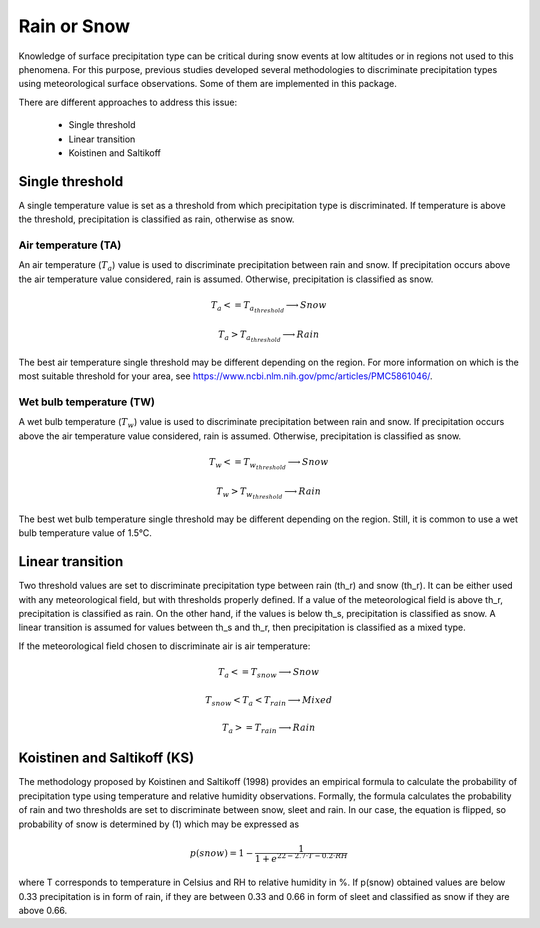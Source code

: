 Rain or Snow
============

Knowledge of surface precipitation type can be critical during
snow events at low altitudes or in regions not used to this phenomena.
For this purpose, previous studies developed several methodologies to
discriminate precipitation types using meteorological surface observations.
Some of them are implemented in this package.

There are different approaches to address this issue:

   - Single threshold
   - Linear transition
   - Koistinen and Saltikoff

Single threshold
----------------

A single temperature value is set as a threshold from which precipitation
type is discriminated. If temperature is above the threshold, precipitation
is classified as rain, otherwise as snow.

Air temperature (TA)
~~~~~~~~~~~~~~~~~~~~

An air temperature (:math:`T_{a}`) value is used to discriminate precipitation
between rain and snow. If precipitation occurs above the air temperature value
considered, rain is assumed. Otherwise, precipitation is classified as snow.

.. math::
   T_{a} <= T_{a_{threshold}} \longrightarrow Snow

   T_{a} > T_{a_{threshold}} \longrightarrow Rain

The best air temperature single threshold may be different depending on the
region. For more information on which is the most suitable threshold for your
area, see https://www.ncbi.nlm.nih.gov/pmc/articles/PMC5861046/.


Wet bulb temperature (TW)
~~~~~~~~~~~~~~~~~~~~~~~~~

A wet bulb temperature (:math:`T_{w}`) value is used to discriminate
precipitation between rain and snow. If precipitation occurs above the air
temperature value considered, rain is assumed. Otherwise, precipitation is
classified as snow.

.. math::
   T_{w} <= T_{w_{threshold}} \longrightarrow Snow

   T_{w} > T_{w_{threshold}} \longrightarrow Rain

The best wet bulb temperature single threshold may be different depending
on the region. Still, it is common to use a wet bulb temperature value
of 1.5°C.


Linear transition
-----------------
Two threshold values are set to discriminate precipitation type between rain
(th_r) and snow (th_r). It can be either used with any meteorological field,
but with thresholds properly defined. If a value of the meteorological field
is above th_r, precipitation is classified as rain. On the other hand, if
the values is below th_s, precipitation is classified as snow. A linear
transition is assumed for values between th_s and th_r, then precipitation
is classified as a mixed type.

If the meteorological field chosen to discriminate air  is air temperature:

.. math::
   T_{a} <= T_{snow} \longrightarrow Snow

   T_{snow} < T_{a} < T_{rain} \longrightarrow Mixed

   T_{a} >= T_{rain} \longrightarrow Rain


Koistinen and Saltikoff (KS)
----------------------------

The methodology proposed by Koistinen and Saltikoff (1998) provides an
empirical formula to calculate the probability of precipitation type using
temperature and relative humidity observations. Formally, the formula
calculates the probability of rain and two thresholds are set to discriminate
between snow, sleet and rain. In our case, the equation is flipped, so
probability of snow is determined by (1) which may be expressed as

.. math::
    p(snow) = 1 - \dfrac{1}{1 + e^{22 - 2.7\cdot T - 0.2\cdot RH}}

where T corresponds to temperature in Celsius and RH to relative humidity in %.
If p(snow) obtained values are below 0.33 precipitation is in form of rain,
if they are between 0.33 and 0.66 in form of sleet and classified as snow
if they are above 0.66.
